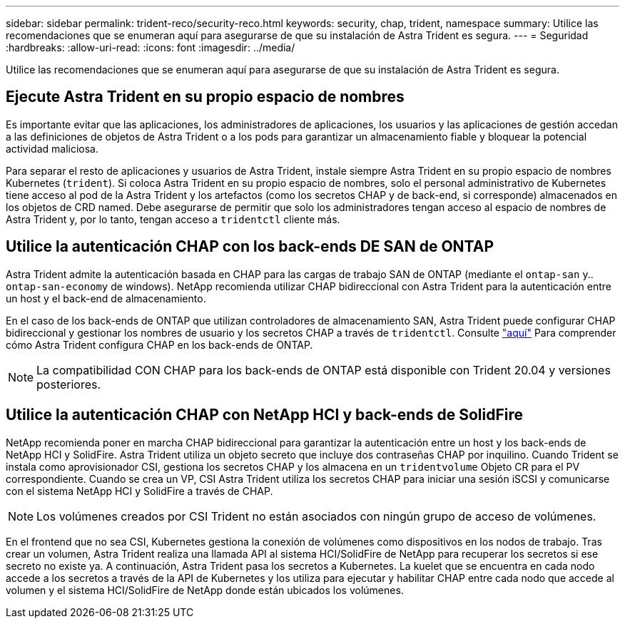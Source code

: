 ---
sidebar: sidebar 
permalink: trident-reco/security-reco.html 
keywords: security, chap, trident, namespace 
summary: Utilice las recomendaciones que se enumeran aquí para asegurarse de que su instalación de Astra Trident es segura. 
---
= Seguridad
:hardbreaks:
:allow-uri-read: 
:icons: font
:imagesdir: ../media/


Utilice las recomendaciones que se enumeran aquí para asegurarse de que su instalación de Astra Trident es segura.



== Ejecute Astra Trident en su propio espacio de nombres

Es importante evitar que las aplicaciones, los administradores de aplicaciones, los usuarios y las aplicaciones de gestión accedan a las definiciones de objetos de Astra Trident o a los pods para garantizar un almacenamiento fiable y bloquear la potencial actividad maliciosa.

Para separar el resto de aplicaciones y usuarios de Astra Trident, instale siempre Astra Trident en su propio espacio de nombres Kubernetes (`trident`). Si coloca Astra Trident en su propio espacio de nombres, solo el personal administrativo de Kubernetes tiene acceso al pod de la Astra Trident y los artefactos (como los secretos CHAP y de back-end, si corresponde) almacenados en los objetos de CRD named. Debe asegurarse de permitir que solo los administradores tengan acceso al espacio de nombres de Astra Trident y, por lo tanto, tengan acceso a `tridentctl` cliente más.



== Utilice la autenticación CHAP con los back-ends DE SAN de ONTAP

Astra Trident admite la autenticación basada en CHAP para las cargas de trabajo SAN de ONTAP (mediante el `ontap-san` y.. `ontap-san-economy` de windows). NetApp recomienda utilizar CHAP bidireccional con Astra Trident para la autenticación entre un host y el back-end de almacenamiento.

En el caso de los back-ends de ONTAP que utilizan controladores de almacenamiento SAN, Astra Trident puede configurar CHAP bidireccional y gestionar los nombres de usuario y los secretos CHAP a través de `tridentctl`. Consulte link:../trident-use/ontap-san-prep.html["aquí"^] Para comprender cómo Astra Trident configura CHAP en los back-ends de ONTAP.


NOTE: La compatibilidad CON CHAP para los back-ends de ONTAP está disponible con Trident 20.04 y versiones posteriores.



== Utilice la autenticación CHAP con NetApp HCI y back-ends de SolidFire

NetApp recomienda poner en marcha CHAP bidireccional para garantizar la autenticación entre un host y los back-ends de NetApp HCI y SolidFire. Astra Trident utiliza un objeto secreto que incluye dos contraseñas CHAP por inquilino. Cuando Trident se instala como aprovisionador CSI, gestiona los secretos CHAP y los almacena en un `tridentvolume` Objeto CR para el PV correspondiente. Cuando se crea un VP, CSI Astra Trident utiliza los secretos CHAP para iniciar una sesión iSCSI y comunicarse con el sistema NetApp HCI y SolidFire a través de CHAP.


NOTE: Los volúmenes creados por CSI Trident no están asociados con ningún grupo de acceso de volúmenes.

En el frontend que no sea CSI, Kubernetes gestiona la conexión de volúmenes como dispositivos en los nodos de trabajo. Tras crear un volumen, Astra Trident realiza una llamada API al sistema HCI/SolidFire de NetApp para recuperar los secretos si ese secreto no existe ya. A continuación, Astra Trident pasa los secretos a Kubernetes. La kuelet que se encuentra en cada nodo accede a los secretos a través de la API de Kubernetes y los utiliza para ejecutar y habilitar CHAP entre cada nodo que accede al volumen y el sistema HCI/SolidFire de NetApp donde están ubicados los volúmenes.
